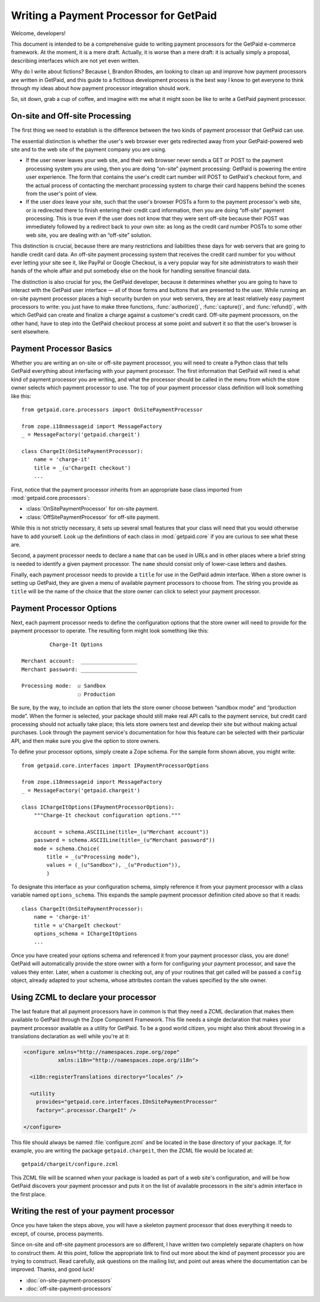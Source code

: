 
Writing a Payment Processor for GetPaid
=======================================

Welcome, developers!

This document is intended to be a comprehensive guide to writing payment
processors for the GetPaid e-commerce framework.  At the moment, it is a
mere draft. Actually, it is worse than a mere draft: it is actually
simply a proposal, describing interfaces which are not yet even written.

Why do I write about fictions?  Because I, Brandon Rhodes, am looking to
clean up and improve how payment processors are written in GetPaid, and
this guide to a fictitious development process is the best way I know to
get everyone to think through my ideas about how payment processor
integration should work.

So, sit down, grab a cup of coffee, and imagine with me what it might
soon be like to write a GetPaid payment processor.

On-site and Off-site Processing
-------------------------------

The first thing we need to establish is the difference between the two
kinds of payment processor that GetPaid can use.

The essential distinction is whether the user's web browser ever gets
redirected away from your GetPaid-powered web site and to the web site
of the payment company you are using.

* If the user never leaves your web site, and their web browser never
  sends a GET or POST to the payment processing system you are using,
  then you are doing “on-site” payment processing: GetPaid is powering
  the entire user experience.  The form that contains the user's credit
  cart number will POST to GetPaid's checkout form, and the actual
  process of contacting the merchant processing system to charge their
  card happens behind the scenes from the user's point of view.

* If the user *does* leave your site, such that the user's browser POSTs
  a form to the payment processor's web site, or is redirected there to
  finish entering their credit card information, then you are doing
  “off-site” payment processing.  This is true even if the user does not
  know that they were sent off-site because their POST was immediately
  followed by a redirect back to your own site: as long as the credit
  card number POSTs to some other web site, you are dealing with an
  “off-site” solution.

This distinction is crucial, because there are many restrictions and
liabilities these days for web servers that are going to handle credit
card data.  An off-site payment processing system that receives the
credit card number for you without ever letting your site see it, like
PayPal or Google Checkout, is a very popular way for site administrators
to wash their hands of the whole affair and put somebody else on the
hook for handling sensitive financial data.

The distinction is also crucial for you, the GetPaid developer, because
it determines whether you are going to have to interact with the GetPaid
user interface — all of those forms and buttons that are presented to
the user.  While running an on-site payment processor places a high
security burden on your web servers, they are at least relatively easy
payment processors to write: you just have to make three functions,
:func:`authorize()`, :func:`capture()`, and :func:`refund()`, with which
GetPaid can create and finalize a charge against a customer's credit
card.  Off-site payment processors, on the other hand, have to step into
the GetPaid checkout process at some point and subvert it so that the
user's browser is sent elsewhere.

Payment Processor Basics
------------------------

Whether you are writing an on-site or off-site payment processor, you
will need to create a Python class that tells GetPaid everything about
interfacing with your payment processor.  The first information that
GetPaid will need is what kind of payment processor you are writing, and
what the processor should be called in the menu from which the store
owner selects which payment processor to use.  The top of your payment
processor class definition will look something like this::

    from getpaid.core.processors import OnSitePaymentProcessor

    from zope.i18nmessageid import MessageFactory
    _ = MessageFactory('getpaid.chargeit')

    class ChargeIt(OnSitePaymentProcessor):
        name = 'charge-it'
        title = _(u'ChargeIt checkout')
        ...

First, notice that the payment processor inherits from an appropriate
base class imported from :mod:`getpaid.core.processors`:

* :class:`OnSitePaymentProcessor` for on-site payment.
* :class:`OffSitePaymentProcessor` for off-site payment.

While this is not strictly necessary, it sets up several small features
that your class will need that you would otherwise have to add yourself.
Look up the definitions of each class in :mod:`getpaid.core` if you are
curious to see what these are.

Second, a payment processor needs to declare a ``name`` that can be used
in URLs and in other places where a brief string is needed to identify a
given payment processor.  The ``name`` should consist only of lower-case
letters and dashes.

Finally, each payment processor needs to provide a ``title`` for use in
the GetPaid admin interface.  When a store owner is setting up GetPaid,
they are given a menu of available payment processors to choose from.
The string you provide as ``title`` will be the name of the choice that
the store owner can click to select your payment processor.

Payment Processor Options
-------------------------

Next, each payment processor needs to define the configuration options
that the store owner will need to provide for the payment processor to
operate.  The resulting form might look something like this::

             Charge-It Options

    Merchant account:  __________________
    Merchant password: __________________

    Processing mode:  ☑ Sandbox
                      ☐ Production

Be sure, by the way, to include an option that lets the store owner
choose between “sandbox mode” and “production mode”.  When the former is
selected, your package should still make real API calls to the payment
service, but credit card processing should not actually take place; this
lets store owners test and develop their site but without making actual
purchases.  Look through the payment service's documentation for how
this feature can be selected with their particular API, and then make
sure you give the option to store owners.

To define your processor options, simply create a Zope schema.  For the
sample form shown above, you might write::

    from getpaid.core.interfaces import IPaymentProcessorOptions

    from zope.i18nmessageid import MessageFactory
    _ = MessageFactory('getpaid.chargeit')

    class IChargeItOptions(IPaymentProcessorOptions):
        """Charge-It checkout configuration options."""

        account = schema.ASCIILine(title=_(u"Merchant account"))
        password = schema.ASCIILine(title=_(u"Merchant password"))
        mode = schema.Choice(
            title = _(u"Processing mode"),
            values = (_(u"Sandbox"), _(u"Production")),
            )

To designate this interface as your configuration schema, simply
reference it from your payment processor with a class variable named
``options_schema``.  This expands the sample payment processor
definition cited above so that it reads::

    class ChargeIt(OnSitePaymentProcessor):
        name = 'charge-it'
        title = u'ChargeIt checkout'
        options_schema = IChargeItOptions
        ...

Once you have created your options schema and referenced it from your
payment processor class, you are done!  GetPaid will automatically
provide the store owner with a form for configuring your payment
processor, and save the values they enter.  Later, when a customer is
checking out, any of your routines that get called will be passed a
``config`` object, already adapted to your schema, whose attributes
contain the values specified by the site owner.

Using ZCML to declare your processor
------------------------------------

The last feature that all payment processors have in common is that they
need a ZCML declaration that makes them available to GetPaid through the
Zope Component Framework.  This file needs a single declaration that
makes your payment processor available as a utility for GetPaid.  To be
a good world citizen, you might also think about throwing in a
translations declaration as well while you're at it:

.. code-block:: xml

    <configure xmlns="http://namespaces.zope.org/zope"
               xmlns:i18n="http://namespaces.zope.org/i18n">

      <i18n:registerTranslations directory="locales" />

      <utility
        provides="getpaid.core.interfaces.IOnSitePaymentProcessor"
        factory=".processor.ChargeIt" />

    </configure>

This file should always be named :file:`configure.zcml` and be located
in the base directory of your package.  If, for example, you are writing
the package ``getpaid.chargeit``, then the ZCML file would be located
at::

    getpaid/chargeit/configure.zcml

This ZCML file will be scanned when your package is loaded as part of a
web site's configuration, and will be how GetPaid discovers your payment
processor and puts it on the list of available processors in the site's
admin interface in the first place.

Writing the rest of your payment processor
------------------------------------------

Once you have taken the steps above, you will have a skeleton payment
processor that does everything it needs to except, of course, process
payments.

Since on-site and off-site payment processors are so different, I have
written two completely separate chapters on how to construct them.  At
this point, follow the appropriate link to find out more about the kind
of payment processor you are trying to construct.  Read carefully, ask
questions on the mailing list, and point out areas where the
documentation can be improved.  Thanks, and good luck!

* :doc:`on-site-payment-processors`
* :doc:`off-site-payment-processors`
